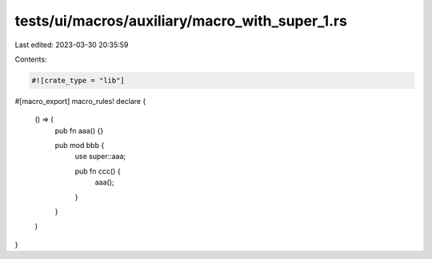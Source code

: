 tests/ui/macros/auxiliary/macro_with_super_1.rs
===============================================

Last edited: 2023-03-30 20:35:59

Contents:

.. code-block:: rs

    #![crate_type = "lib"]

#[macro_export]
macro_rules! declare {
    () => (
        pub fn aaa() {}

        pub mod bbb {
            use super::aaa;

            pub fn ccc() {
                aaa();
            }
        }
    )
}


